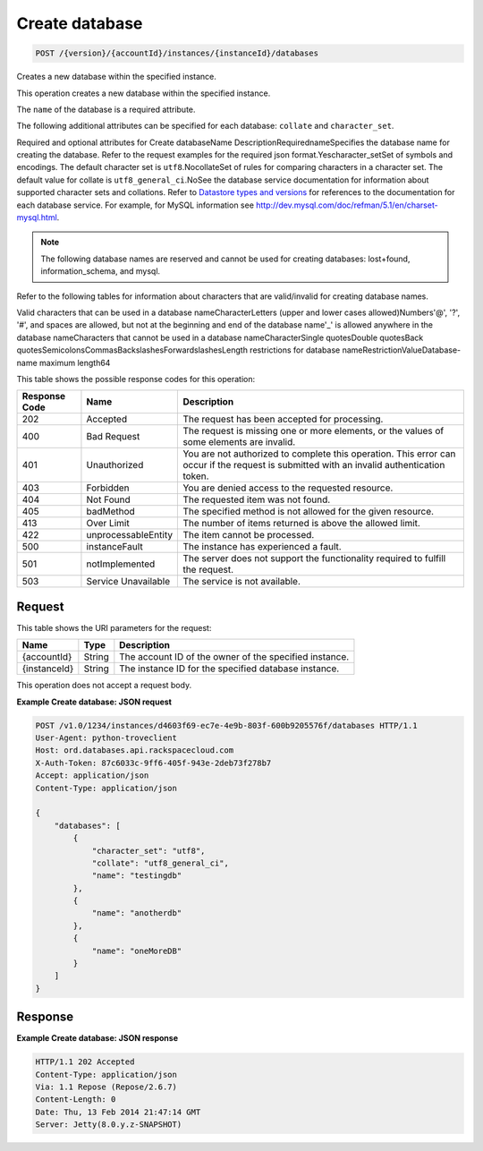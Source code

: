 
.. THIS OUTPUT IS GENERATED FROM THE WADL. DO NOT EDIT.

.. _api-operations-post-create-database-version-accountid-instances-instanceid-databases:

Create database
^^^^^^^^^^^^^^^^^^^^^^^^^^^^^^^^^^^^^^^^^^^^^^^^^^^^^^^^^^^^^^^^^^^^^^^^^^^^^^^^

.. code::

    POST /{version}/{accountId}/instances/{instanceId}/databases

Creates a new database within the specified instance.

This operation creates a new database within the specified instance.

The ``name`` of the database is a required attribute.

The following additional attributes can be specified for each database: ``collate`` and ``character_set``.

Required and optional attributes for Create databaseName DescriptionRequirednameSpecifies the database name for creating the database. Refer to the request examples for the required json format.Yescharacter_setSet of symbols and encodings. The default character set is ``utf8``.NocollateSet of rules for comparing characters in a character set. The default value for collate is ``utf8_general_ci``.NoSee the database service documentation for information about supported character sets and collations. Refer to `Datastore types and versions <http://docs.rackspace.com/cdb/api/v1.0/cdb-devguide/content/Datastore_Types_and_Versions-d1e9263.html>`__ for references to the documentation for each database service. For example, for MySQL information see `http://dev.mysql.com/doc/refman/5.1/en/charset-mysql.html <http://dev.mysql.com/doc/refman/5.1/en/charset-mysql.html>`__.

.. note::
   The following database names are reserved and cannot be used for creating databases: lost+found, information_schema, and mysql.
   
   

Refer to the following tables for information about characters that are valid/invalid for creating database names.

Valid characters that can be used in a database nameCharacterLetters (upper and lower cases allowed)Numbers'@', '?', '#', and spaces are allowed, but not at the beginning and end of the database name'_' is allowed anywhere in the database nameCharacters that cannot be used in a database nameCharacterSingle quotesDouble quotesBack quotesSemicolonsCommasBackslashesForwardslashesLength restrictions for database nameRestrictionValueDatabase-name maximum length64

This table shows the possible response codes for this operation:


+--------------------------+-------------------------+-------------------------+
|Response Code             |Name                     |Description              |
+==========================+=========================+=========================+
|202                       |Accepted                 |The request has been     |
|                          |                         |accepted for processing. |
+--------------------------+-------------------------+-------------------------+
|400                       |Bad Request              |The request is missing   |
|                          |                         |one or more elements, or |
|                          |                         |the values of some       |
|                          |                         |elements are invalid.    |
+--------------------------+-------------------------+-------------------------+
|401                       |Unauthorized             |You are not authorized   |
|                          |                         |to complete this         |
|                          |                         |operation. This error    |
|                          |                         |can occur if the request |
|                          |                         |is submitted with an     |
|                          |                         |invalid authentication   |
|                          |                         |token.                   |
+--------------------------+-------------------------+-------------------------+
|403                       |Forbidden                |You are denied access to |
|                          |                         |the requested resource.  |
+--------------------------+-------------------------+-------------------------+
|404                       |Not Found                |The requested item was   |
|                          |                         |not found.               |
+--------------------------+-------------------------+-------------------------+
|405                       |badMethod                |The specified method is  |
|                          |                         |not allowed for the      |
|                          |                         |given resource.          |
+--------------------------+-------------------------+-------------------------+
|413                       |Over Limit               |The number of items      |
|                          |                         |returned is above the    |
|                          |                         |allowed limit.           |
+--------------------------+-------------------------+-------------------------+
|422                       |unprocessableEntity      |The item cannot be       |
|                          |                         |processed.               |
+--------------------------+-------------------------+-------------------------+
|500                       |instanceFault            |The instance has         |
|                          |                         |experienced a fault.     |
+--------------------------+-------------------------+-------------------------+
|501                       |notImplemented           |The server does not      |
|                          |                         |support the              |
|                          |                         |functionality required   |
|                          |                         |to fulfill the request.  |
+--------------------------+-------------------------+-------------------------+
|503                       |Service Unavailable      |The service is not       |
|                          |                         |available.               |
+--------------------------+-------------------------+-------------------------+


Request
""""""""""""""""




This table shows the URI parameters for the request:

+--------------------------+-------------------------+-------------------------+
|Name                      |Type                     |Description              |
+==========================+=========================+=========================+
|{accountId}               |String                   |The account ID of the    |
|                          |                         |owner of the specified   |
|                          |                         |instance.                |
+--------------------------+-------------------------+-------------------------+
|{instanceId}              |String                   |The instance ID for the  |
|                          |                         |specified database       |
|                          |                         |instance.                |
+--------------------------+-------------------------+-------------------------+





This operation does not accept a request body.




**Example Create database: JSON request**


.. code::

    POST /v1.0/1234/instances/d4603f69-ec7e-4e9b-803f-600b9205576f/databases HTTP/1.1
    User-Agent: python-troveclient
    Host: ord.databases.api.rackspacecloud.com
    X-Auth-Token: 87c6033c-9ff6-405f-943e-2deb73f278b7
    Accept: application/json
    Content-Type: application/json
    
    {
        "databases": [
            {
                "character_set": "utf8", 
                "collate": "utf8_general_ci", 
                "name": "testingdb"
            }, 
            {
                "name": "anotherdb"
            }, 
            {
                "name": "oneMoreDB"
            }
        ]
    }
    


Response
""""""""""""""""










**Example Create database: JSON response**


.. code::

    HTTP/1.1 202 Accepted
    Content-Type: application/json
    Via: 1.1 Repose (Repose/2.6.7)
    Content-Length: 0
    Date: Thu, 13 Feb 2014 21:47:14 GMT
    Server: Jetty(8.0.y.z-SNAPSHOT)
    

